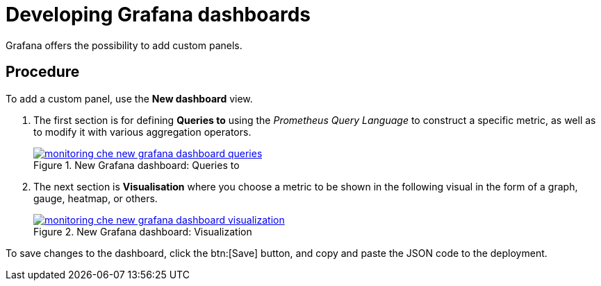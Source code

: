 [id="developing-grafana-dashboards_{context}"]
= Developing Grafana dashboards

Grafana offers the possibility to add custom panels.


[discrete]
== Procedure

To add a custom panel, use the *New dashboard* view.

. The first section is for defining *Queries to* using the _Prometheus Query Language_ to construct a specific metric, as well as to modify it with various aggregation operators.
+
.New Grafana dashboard: Queries to
image::monitoring/monitoring-che-new-grafana-dashboard-queries.png[link="{imagesdir}/monitoring/monitoring-che-new-grafana-dashboard-queries.png"]

. The next section is *Visualisation* where you choose a metric to be shown in the following visual in the form of a graph, gauge, heatmap, or others.
+
.New Grafana dashboard: Visualization
image::monitoring/monitoring-che-new-grafana-dashboard-visualization.png[link="{imagesdir}/monitoring/monitoring-che-new-grafana-dashboard-visualization.png"]

To save changes to the dashboard, click the btn:[Save] button, and copy and paste the JSON code to the deployment.


// [discrete]
// == Additional resources
// 
// * A bulleted list of links to other material closely related to the contents of the procedure module.
// * For more details on writing procedure modules, see the link:https://github.com/redhat-documentation/modular-docs#modular-documentation-reference-guide[Modular Documentation Reference Guide].
// * Use a consistent system for file names, IDs, and titles. For tips, see _Anchor Names and File Names_ in link:https://github.com/redhat-documentation/modular-docs#modular-documentation-reference-guide[Modular Documentation Reference Guide].
